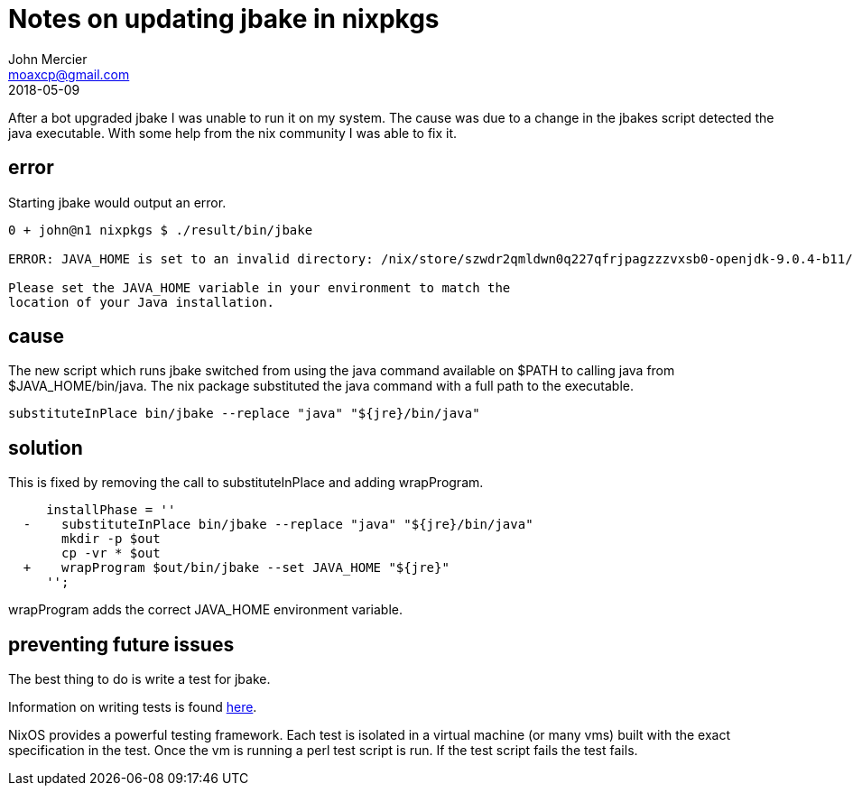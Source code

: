 = Notes on updating jbake in nixpkgs
John Mercier <moaxcp@gmail.com>
2018-05-09
:jbake-type: post
:jbake-tags: nixos
:jbake-status: draft
After a bot upgraded jbake I was unable to run it on my system. The cause was 
due to a change in the jbakes script detected the java executable. With some 
help from the nix community I was able to fix it.

== error

Starting jbake would output an error.

----
0 + john@n1 nixpkgs $ ./result/bin/jbake

ERROR: JAVA_HOME is set to an invalid directory: /nix/store/szwdr2qmldwn0q227qfrjpagzzzvxsb0-openjdk-9.0.4-b11/lib/openjdk

Please set the JAVA_HOME variable in your environment to match the
location of your Java installation.
----

== cause

The new script which runs jbake switched from using the java command available 
on $PATH to calling java from $JAVA_HOME/bin/java. The nix package substituted
the java command with a full path to the executable.

----
substituteInPlace bin/jbake --replace "java" "${jre}/bin/java"
----

== solution

This is fixed by removing the call to substituteInPlace and adding 
wrapProgram.

----
     installPhase = ''
￼ -    substituteInPlace bin/jbake --replace "java" "${jre}/bin/java" 
￼      mkdir -p $out
￼      cp -vr * $out
￼ +    wrapProgram $out/bin/jbake --set JAVA_HOME "${jre}"
￼    '';
----

wrapProgram adds the correct JAVA_HOME environment variable.

== preventing future issues

The best thing to do is write a test for jbake. 


Information on writing tests is 
found https://nixos.org/nixos/manual/index.html#sec-nixos-tests[here].

NixOS provides a powerful testing framework. Each test is isolated in a virtual 
machine (or many vms) built with the exact specification in the test. Once the
vm is running a perl test script is run. If the test script fails the test 
fails.
